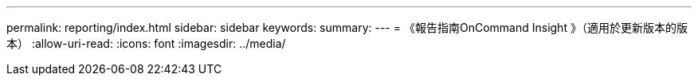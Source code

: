---
permalink: reporting/index.html 
sidebar: sidebar 
keywords:  
summary:  
---
= 《報告指南OnCommand Insight 》（適用於更新版本的版本）
:allow-uri-read: 
:icons: font
:imagesdir: ../media/


